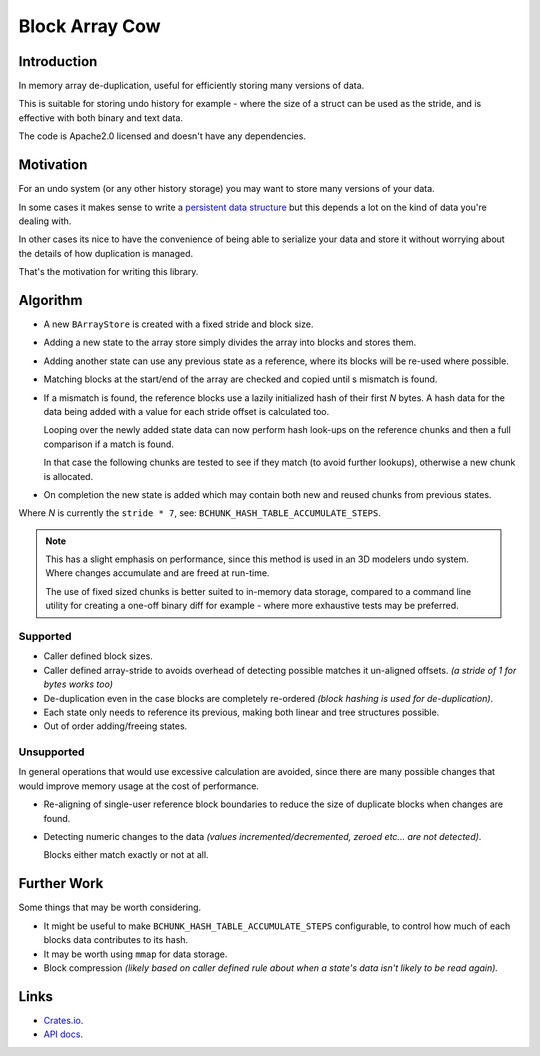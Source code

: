 
###############
Block Array Cow
###############

Introduction
============

In memory array de-duplication, useful for efficiently storing many versions of data.

This is suitable for storing undo history for example - where the size of a struct can be used as the stride,
and is effective with both binary and text data.

The code is Apache2.0 licensed and doesn't have any dependencies.


Motivation
==========

For an undo system (or any other history storage) you may want to store many versions of your data.

In some cases it makes sense to write a
`persistent data structure <https://en.wikipedia.org/wiki/Persistent_data_structure>`__
but this depends a lot on the kind of data you're dealing with.

In other cases its nice to have the convenience of being able to serialize your data and store it
without worrying about the details of how duplication is managed.

That's the motivation for writing this library.


Algorithm
=========

- A new ``BArrayStore`` is created with a fixed stride and block size.
- Adding a new state to the array store simply divides the array into blocks and stores them.
- Adding another state can use any previous state as a reference, where its blocks will be re-used where possible.
- Matching blocks at the start/end of the array are checked and copied until s mismatch is found.
- If a mismatch is found, the reference blocks use a lazily initialized hash of their first *N* bytes.
  A hash data for the data being added with a value for each stride offset is calculated too.

  Looping over the newly added state data can now perform hash look-ups on the reference chunks
  and then a full comparison if a match is found.

  In that case the following chunks are tested to see if they match (to avoid further lookups),
  otherwise a new chunk is allocated.
- On completion the new state is added which may contain both new and reused chunks from previous states.


Where *N* is currently the ``stride * 7``, see: ``BCHUNK_HASH_TABLE_ACCUMULATE_STEPS``.

.. note::

   This has a slight emphasis on performance, since this method is used in an 3D modelers undo system.
   Where changes accumulate and are freed at run-time.

   The use of fixed sized chunks is better suited to in-memory data storage,
   compared to a command line utility for creating a one-off binary diff for example -
   where more exhaustive tests may be preferred.


Supported
---------

- Caller defined block sizes.
- Caller defined array-stride to avoids overhead of detecting possible matches it un-aligned offsets.
  *(a stride of 1 for bytes works too)*
- De-duplication even in the case blocks are completely re-ordered
  *(block hashing is used for de-duplication)*.
- Each state only needs to reference its previous,
  making both linear and tree structures possible.
- Out of order adding/freeing states.


Unsupported
-----------

In general operations that would use excessive calculation are avoided,
since there are many possible changes that would improve memory usage at the cost of performance.

- Re-aligning of single-user reference block boundaries
  to reduce the size of duplicate blocks when changes are found.
- Detecting numeric changes to the data *(values incremented/decremented, zeroed etc... are not detected)*.

  Blocks either match exactly or not at all.


Further Work
============

Some things that may be worth considering.

- It might be useful to make ``BCHUNK_HASH_TABLE_ACCUMULATE_STEPS`` configurable,
  to control how much of each blocks data contributes to its hash.
- It may be worth using ``mmap`` for data storage.
- Block compression
  *(likely based on caller defined rule about when a state's data isn't likely to be read again).*


Links
=====

- `Crates.io <https://crates.io/crates/block-array-cow>`__.
- `API docs <https://docs.rs/block-array-cow>`__.

